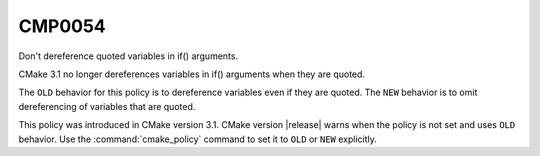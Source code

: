 CMP0054
-------

Don't dereference quoted variables in if() arguments.

CMake 3.1 no longer dereferences variables in if() arguments when
they are quoted.

The ``OLD`` behavior for this policy is to dereference variables even
if they are quoted.  The ``NEW`` behavior is to omit dereferencing
of variables that are quoted.

This policy was introduced in CMake version 3.1.
CMake version |release| warns when the policy is not set and uses
``OLD`` behavior.  Use the :command:`cmake_policy` command to set
it to ``OLD`` or ``NEW`` explicitly.
